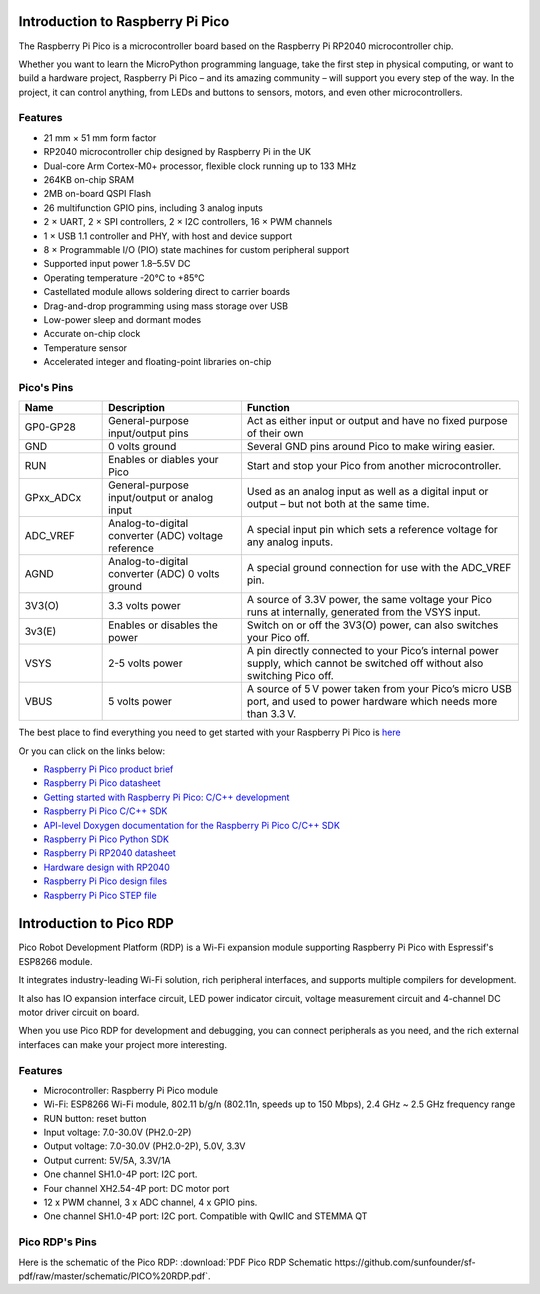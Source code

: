 Introduction to Raspberry Pi Pico
===================================

.. image:: img/pico.jpg
    :width: 400
    :align: center

The Raspberry Pi Pico is a microcontroller board based on the Raspberry Pi RP2040 microcontroller chip.

Whether you want to learn the MicroPython programming language, take the first step in physical computing, or want to build a hardware project, Raspberry Pi Pico – 
and its amazing community – will support you every step of the way. In the project, it can control anything, from LEDs and buttons to sensors, motors, and even other microcontrollers.

Features
--------------

* 21 mm × 51 mm form factor
* RP2040 microcontroller chip designed by Raspberry Pi in the UK
* Dual-core Arm Cortex-M0+ processor, flexible clock running up to 133 MHz
* 264KB on-chip SRAM
* 2MB on-board QSPI Flash
* 26 multifunction GPIO pins, including 3 analog inputs
* 2 × UART, 2 × SPI controllers, 2 × I2C controllers, 16 × PWM channels
* 1 × USB 1.1 controller and PHY, with host and device support
* 8 × Programmable I/O (PIO) state machines for custom peripheral support
* Supported input power 1.8–5.5V DC
* Operating temperature -20°C to +85°C
* Castellated module allows soldering direct to carrier boards
* Drag-and-drop programming using mass storage over USB
* Low-power sleep and dormant modes
* Accurate on-chip clock
* Temperature sensor
* Accelerated integer and floating-point libraries on-chip

Pico's Pins
------------

.. image:: img/pico_pin.jpg


.. list-table::
    :widths: 3 5 10
    :header-rows: 1

    *   - Name
        - Description
        - Function
    *   - GP0-GP28
        - General-purpose input/output pins
        - Act as either input or output and have no fixed purpose of their own
    *   - GND
        - 0 volts ground
        - Several GND pins around Pico to make wiring easier.
    *   - RUN
        - Enables or diables your Pico
        - Start and stop your Pico from another microcontroller.
    *   - GPxx_ADCx
        - General-purpose input/output or analog input
        - Used as an analog input as well as a digital input or output – but not both at the same time.
    *   - ADC_VREF
        - Analog-to-digital converter (ADC) voltage reference
        - A special input pin which sets a reference voltage for any analog inputs.
    *   - AGND
        - Analog-to-digital converter (ADC) 0 volts ground
        - A special ground connection for use with the ADC_VREF pin.
    *   - 3V3(O)
        - 3.3 volts power
        - A source of 3.3V power, the same voltage your Pico runs at internally, generated from the VSYS input.
    *   - 3v3(E)
        - Enables or disables the power
        - Switch on or off the 3V3(O) power, can also switches your Pico off.
    *   - VSYS
        - 2-5 volts power
        - A pin directly connected to your Pico’s internal power supply, which cannot be switched off without also switching Pico off.
    *   - VBUS
        - 5 volts power
        - A source of 5 V power taken from your Pico’s micro USB port, and used to power hardware which needs more than 3.3 V.

The best place to find everything you need to get started with your Raspberry Pi Pico is `here <https://www.raspberrypi.org/documentation/pico/getting-started/>`_

Or you can click on the links below: 

* `Raspberry Pi Pico product brief <https://datasheets.raspberrypi.org/pico/pico-product-brief.pdf>`_
* `Raspberry Pi Pico datasheet <https://datasheets.raspberrypi.org/pico/pico-datasheet.pdf>`_
* `Getting started with Raspberry Pi Pico: C/C++ development <https://datasheets.raspberrypi.org/pico/getting-started-with-pico.pdf>`_
* `Raspberry Pi Pico C/C++ SDK <https://datasheets.raspberrypi.org/pico/raspberry-pi-pico-c-sdk.pdf>`_
* `API-level Doxygen documentation for the Raspberry Pi Pico C/C++ SDK <https://raspberrypi.github.io/pico-sdk-doxygen/>`_
* `Raspberry Pi Pico Python SDK <https://datasheets.raspberrypi.org/pico/raspberry-pi-pico-python-sdk.pdf>`_
* `Raspberry Pi RP2040 datasheet <https://datasheets.raspberrypi.org/rp2040/rp2040-datasheet.pdf>`_
* `Hardware design with RP2040 <https://datasheets.raspberrypi.org/rp2040/hardware-design-with-rp2040.pdf>`_
* `Raspberry Pi Pico design files <https://datasheets.raspberrypi.org/pico/RPi-Pico-R3-PUBLIC-20200119.zip>`_
* `Raspberry Pi Pico STEP file <https://datasheets.raspberrypi.org/pico/Pico-R3-step.zip>`_



Introduction to Pico RDP
===================================

Pico Robot Development Platform (RDP) is a Wi-Fi expansion module supporting Raspberry Pi Pico with Espressif's ESP8266 module.

It integrates industry-leading Wi-Fi solution, rich peripheral interfaces, and supports multiple compilers for development.

It also has IO expansion interface circuit, LED power indicator circuit, voltage measurement circuit and 4-channel DC motor driver circuit on board.

When you use Pico RDP for development and debugging, you can connect peripherals as you need, and the rich external interfaces can make your project more interesting.

Features
------------------

* Microcontroller: Raspberry Pi Pico module
* Wi-Fi: ESP8266 Wi-Fi module, 802.11 b/g/n (802.11n, speeds up to 150 Mbps), 2.4 GHz ~ 2.5 GHz frequency range
* RUN button: reset button
* Input voltage: 7.0-30.0V (PH2.0-2P)
* Output voltage: 7.0-30.0V (PH2.0-2P), 5.0V, 3.3V
* Output current: 5V/5A, 3.3V/1A
* One channel SH1.0-4P port: I2C port.
* Four channel XH2.54-4P port: DC motor port
* 12 x PWM channel, 3 x ADC channel, 4 x GPIO pins.
* One channel SH1.0-4P port: I2C port. Compatible with QwIIC and STEMMA QT

Pico RDP's Pins
------------------------

.. image:: img/pico_drp_pin.png


Here is the schematic of the Pico RDP: :download:`PDF Pico RDP Schematic https://github.com/sunfounder/sf-pdf/raw/master/schematic/PICO%20RDP.pdf`.
